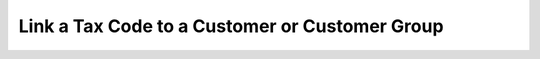 Link a Tax Code to a Customer or Customer Group
^^^^^^^^^^^^^^^^^^^^^^^^^^^^^^^^^^^^^^^^^^^^^^^

.. image:: /user_guide/img/taxes/taxes_from_account_view/AccountTaxCode_view.png
   :class: with-border

.. image:: /user_guide/img/taxes/taxes_from_account_view/AccountTaxCode_view_ fromAccountGroup.png
   :class: with-border

.. image:: /user_guide/img/taxes/taxes_from_account_view/AccountTaxCode_edit.png
   :class: with-border

.. image:: /user_guide/img/taxes/taxes_from_account_view/AccountTaxCode_edit_cropped.png
   :class: with-border

.. image:: /user_guide/img/taxes/taxes_Tax_Actions.png
   :class: with-border

.. stop